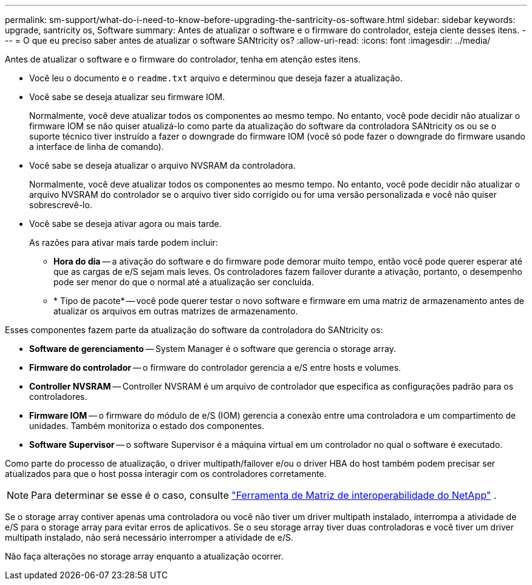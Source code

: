 ---
permalink: sm-support/what-do-i-need-to-know-before-upgrading-the-santricity-os-software.html 
sidebar: sidebar 
keywords: upgrade, santricity os, Software 
summary: Antes de atualizar o software e o firmware do controlador, esteja ciente desses itens. 
---
= O que eu preciso saber antes de atualizar o software SANtricity os?
:allow-uri-read: 
:icons: font
:imagesdir: ../media/


[role="lead"]
Antes de atualizar o software e o firmware do controlador, tenha em atenção estes itens.

* Você leu o documento e o `readme.txt` arquivo e determinou que deseja fazer a atualização.
* Você sabe se deseja atualizar seu firmware IOM.
+
Normalmente, você deve atualizar todos os componentes ao mesmo tempo. No entanto, você pode decidir não atualizar o firmware IOM se não quiser atualizá-lo como parte da atualização do software da controladora SANtricity os ou se o suporte técnico tiver instruído a fazer o downgrade do firmware IOM (você só pode fazer o downgrade do firmware usando a interface de linha de comando).

* Você sabe se deseja atualizar o arquivo NVSRAM da controladora.
+
Normalmente, você deve atualizar todos os componentes ao mesmo tempo. No entanto, você pode decidir não atualizar o arquivo NVSRAM do controlador se o arquivo tiver sido corrigido ou for uma versão personalizada e você não quiser sobrescrevê-lo.

* Você sabe se deseja ativar agora ou mais tarde.
+
As razões para ativar mais tarde podem incluir:

+
** *Hora do dia* -- a ativação do software e do firmware pode demorar muito tempo, então você pode querer esperar até que as cargas de e/S sejam mais leves. Os controladores fazem failover durante a ativação, portanto, o desempenho pode ser menor do que o normal até a atualização ser concluída.
** * Tipo de pacote* -- você pode querer testar o novo software e firmware em uma matriz de armazenamento antes de atualizar os arquivos em outras matrizes de armazenamento.




Esses componentes fazem parte da atualização do software da controladora do SANtricity os:

* *Software de gerenciamento* -- System Manager é o software que gerencia o storage array.
* *Firmware do controlador* -- o firmware do controlador gerencia a e/S entre hosts e volumes.
* *Controller NVSRAM* -- Controller NVSRAM é um arquivo de controlador que especifica as configurações padrão para os controladores.
* *Firmware IOM* -- o firmware do módulo de e/S (IOM) gerencia a conexão entre uma controladora e um compartimento de unidades. Também monitoriza o estado dos componentes.
* *Software Supervisor* -- o software Supervisor é a máquina virtual em um controlador no qual o software é executado.


Como parte do processo de atualização, o driver multipath/failover e/ou o driver HBA do host também podem precisar ser atualizados para que o host possa interagir com os controladores corretamente.

[NOTE]
====
Para determinar se esse é o caso, consulte http://mysupport.netapp.com/matrix["Ferramenta de Matriz de interoperabilidade do NetApp"^] .

====
Se o storage array contiver apenas uma controladora ou você não tiver um driver multipath instalado, interrompa a atividade de e/S para o storage array para evitar erros de aplicativos. Se o seu storage array tiver duas controladoras e você tiver um driver multipath instalado, não será necessário interromper a atividade de e/S.

Não faça alterações no storage array enquanto a atualização ocorrer.
